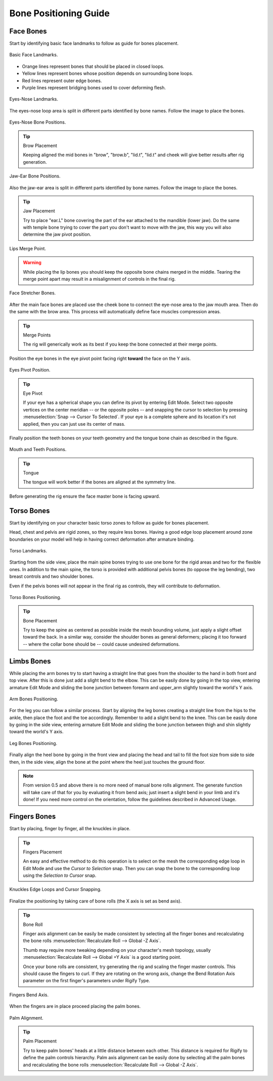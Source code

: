 
**********************
Bone Positioning Guide
**********************

Face Bones
==========

Start by identifying basic face landmarks to follow as guide for bones placement.

.. figure:: /images/addons_rigging_rigify_bone-positioning_face-landmarks.png
   :align: center

   Basic Face Landmarks.

- Orange lines represent bones that should be placed in closed loops.
- Yellow lines represent bones whose position depends on surrounding bone loops.
- Red lines represent outer edge bones.
- Purple lines represent bridging bones used to cover deforming flesh.

.. figure:: /images/addons_rigging_rigify_bone-positioning_face-eyes-nose-landmarks.png
   :align: center

   Eyes-Nose Landmarks.

The eyes-nose loop area is split in different parts identified by bone names. Follow the image to place the bones.

.. figure:: /images/addons_rigging_rigify_bone-positioning_face-eyes-nose-bones.png
   :align: center

   Eyes-Nose Bone Positions.

.. tip:: Brow Placement

   Keeping aligned the mid bones in "brow", "brow.b", "lid.t", "lid.t" and
   cheek will give better results after rig generation.

.. figure:: /images/addons_rigging_rigify_bone-positioning_face-jaw-ear-bones.png
   :align: center

   Jaw-Ear Bone Positions.

Also the jaw-ear area is split in different parts identified by bone names. Follow the image to place the bones.

.. tip:: Jaw Placement

   Try to place "ear.L" bone covering the part of the ear attached to the mandible (lower jaw).
   Do the same with temple bone trying to cover the part you don't want to move with the jaw,
   this way you will also determine the jaw pivot position.

.. figure:: /images/addons_rigging_rigify_bone-positioning_face-lips-merge-point.png
   :align: center

   Lips Merge Point.

.. warning::

   While placing the lip bones you should keep the opposite bone chains merged in the middle.
   Tearing the merge point apart may result in a misalignment of controls in the final rig.

.. figure:: /images/addons_rigging_rigify_bone-positioning_face-stretcher-bones.png
   :align: center

   Face Stretcher Bones.

After the main face bones are placed use the cheek bone to connect the eye-nose area to the jaw mouth area.
Then do the same with the brow area. This process will automatically define face muscles compression areas.

.. tip:: Merge Points

   The rig will generically work as its best if you keep the bone connected at their merge points.

Position the eye bones in the eye pivot point facing right **toward** the face on the Y axis.

.. figure:: /images/addons_rigging_rigify_bone-positioning_face-eyes-pivot-position.png
   :align: center

   Eyes Pivot Position.

.. tip:: Eye Pivot

   If your eye has a spherical shape you can define its pivot by entering Edit Mode.
   Select two opposite vertices on the center meridian -- or the opposite poles -- and
   snapping the cursor to selection by pressing :menuselection:`Snap --> Cursor To Selected`.
   If your eye is a complete sphere and its location it's not applied, then you can just use its center of mass.

Finally position the teeth bones on your teeth geometry and the tongue bone chain as described in the figure.

.. figure:: /images/addons_rigging_rigify_bone-positioning_face-mouth-teeth-positions.png
   :align: center

   Mouth and Teeth Positions.

.. tip:: Tongue

   The tongue will work better if the bones are aligned at the symmetry line.

Before generating the rig ensure the face master bone is facing upward.


Torso Bones
===========

Start by identifying on your character basic torso zones to follow as guide for bones placement.

Head, chest and pelvis are rigid zones, so they require less bones.
Having a good edge loop placement around zone boundaries on your model
will help in having correct deformation after armature binding.

.. figure:: /images/addons_rigging_rigify_bone-positioning_torso-landmarks.png
   :align: center

   Torso Landmarks.

Starting from the side view, place the main spine bones trying to use
one bone for the rigid areas and two for the flexible ones.
In addition to the main spine, the torso is provided with additional pelvis bones (to oppose the leg bending),
two breast controls and two shoulder bones.

Even if the pelvis bones will not appear in the final rig as controls, they will contribute to deformation.

.. figure:: /images/addons_rigging_rigify_bone-positioning_torso-bones.png
   :align: center

   Torso Bones Positioning.

.. tip:: Bone Placement

   Try to keep the spine as centered as possible inside the mesh bounding volume,
   just apply a slight offset toward the back. In a similar way, consider the shoulder bones as general deformers;
   placing it too forward -- where the collar bone should be -- could cause undesired deformations.


Limbs Bones
===========

While placing the arm bones try to start having a straight line that goes from
the shoulder to the hand in both front and top view. After this is done just add a slight bend to the elbow.
This can be easily done by going in the top view, entering armature Edit Mode and
sliding the bone junction between forearm and upper_arm slightly toward the world's Y axis.

.. figure:: /images/addons_rigging_rigify_bone-positioning_limbs-arm-bones.png
   :align: center

   Arm Bones Positioning.

For the leg you can follow a similar process. Start by aligning the leg bones creating a straight line from
the hips to the ankle, then place the foot and the toe accordingly.
Remember to add a slight bend to the knee. This can be easily done by going in the side view,
entering armature Edit Mode and sliding the bone junction between thigh and shin slightly toward the world's Y axis.

.. figure:: /images/addons_rigging_rigify_bone-positioning_limbs-leg-bones.png
   :align: center

   Leg Bones Positioning.

Finally align the heel bone by going in the front view and placing the head and tail to
fill the foot size from side to side then, in the side view,
align the bone at the point where the heel just touches the ground floor.

.. note::

   From version 0.5 and above there is no more need of manual bone rolls alignment.
   The generate function will take care of that for you by evaluating it from bend axis;
   just insert a slight bend in your limb and it's done!
   If you need more control on the orientation, follow the guidelines described in Advanced Usage.


Fingers Bones
=============

Start by placing, finger by finger, all the knuckles in place.

.. tip:: Fingers Placement

   An easy and effective method to do this operation is to select on the mesh
   the corresponding edge loop in Edit Mode and use the *Cursor to Selection* snap.
   Then you can snap the bone to the corresponding loop using the *Selection to Cursor* snap.

.. figure:: /images/addons_rigging_rigify_bone-positioning_fingers-edge-loops.png
   :align: center

   Knuckles Edge Loops and Cursor Snapping.

Finalize the positioning by taking care of bone rolls (the X axis is set as bend axis).

.. tip:: Bone Roll

   Finger axis alignment can be easily be made consistent by selecting all the finger bones
   and recalculating the bone rolls :menuselection:`Recalculate Roll --> Global -Z Axis`.

   Thumb may require more tweaking depending on your character's mesh topology,
   usually :menuselection:`Recalculate Roll --> Global +Y Axis` is a good starting point.

   Once your bone rolls are consistent, try generating the rig and scaling the finger master controls.
   This should cause the fingers to curl. If they are rotating on the wrong axis,
   change the Bend Rotation Axis parameter on the first finger's parameters under Rigify Type.

.. figure:: /images/addons_rigging_rigify_bone-positioning_fingers-bend-axis.png
   :align: center

   Fingers Bend Axis.

When the fingers are in place proceed placing the palm bones.

.. figure:: /images/addons_rigging_rigify_bone-positioning_fingers-palm-alignment.png
   :align: center

   Palm Alignment.

.. tip:: Palm Placement

   Try to keep palm bones' heads at a little distance between each other.
   This distance is required for Rigify to define the palm controls hierarchy.
   Palm axis alignment can be easily done by selecting all the palm bones and
   recalculating the bone rolls :menuselection:`Recalculate Roll --> Global -Z Axis`.

.. seealso::

   For more detailed information on bones and rolls refer to
   the :doc:`Bone Structure </animation/armatures/bones/structure>` and :ref:`armature-bone-roll`.
